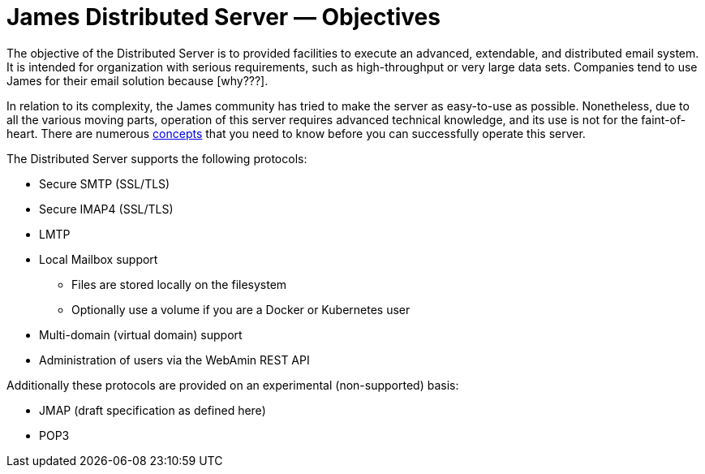 = James Distributed Server &mdash; Objectives
:navtitle: Objectives

The objective of the Distributed Server is to provided facilities to execute
an advanced, extendable, and distributed email system. It is intended for
organization with serious requirements, such as high-throughput or very large
data sets. Companies tend to use James for their email solution because
[why???].


In relation to its complexity, the James community has tried to make the server
as easy-to-use as possible. Nonetheless, due to all the various moving parts,
operation of this server requires advanced technical knowledge, and its use is
not for the faint-of-heart. There are numerous
xref:distributed/concepts.adoc[concepts] that you need to know before
you can successfully operate this server.

The Distributed Server supports the following protocols:

 * Secure SMTP (SSL/TLS)
 * Secure IMAP4 (SSL/TLS)
 * LMTP
 * Local Mailbox support
  ** Files are stored locally on the filesystem
  ** Optionally use a volume if you are a Docker or Kubernetes user
 * Multi-domain (virtual domain) support
 * Administration of users via the WebAmin REST API

Additionally these protocols are provided on an experimental (non-supported) basis:

 * JMAP (draft specification as defined here)
 * POP3

